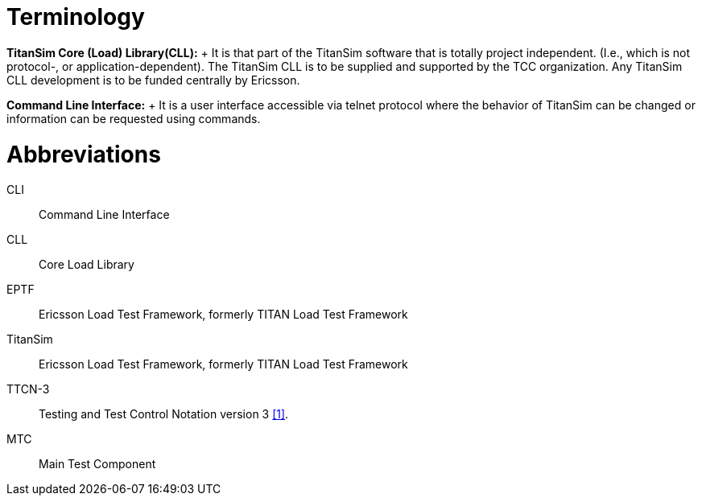 = Terminology

*TitanSim Core (Load) Library(CLL):*	+
It is that part of the TitanSim software that is totally project independent. (I.e., which is not protocol-, or application-dependent). The TitanSim CLL is to be supplied and supported by the TCC organization. Any TitanSim CLL development is to be funded centrally by Ericsson.

*Command Line Interface:*	+
It is a user interface accessible via telnet protocol where the behavior of TitanSim can be changed or information can be requested using commands.

= Abbreviations

CLI::	Command Line Interface

CLL::	Core Load Library

EPTF::	Ericsson Load Test Framework, formerly TITAN Load Test Framework

TitanSim::	Ericsson Load Test Framework, formerly TITAN Load Test Framework

TTCN-3:: 	Testing and Test Control Notation version 3 <<6-references.adoc#_1, [1]>>.

MTC::	Main Test Component
